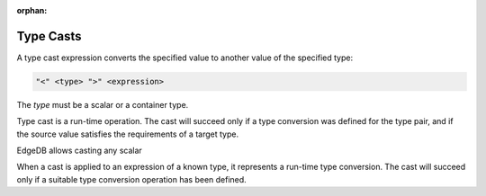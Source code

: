 :orphan:

.. _ref_eql_expr_typecast:

Type Casts
----------

A type cast expression converts the specified value to another value of
the specified type:

.. code-block:: pseudo-eql

    "<" <type> ">" <expression>

The *type* must be a scalar or a container type.

Type cast is a run-time operation.  The cast will succeed only if a
type conversion was defined for the type pair, and if the source value
satisfies the requirements of a target type.

EdgeDB allows casting any scalar

When a cast is applied to an expression of a known type, it represents a
run-time type conversion. The cast will succeed only if a suitable type
conversion operation has been defined.
